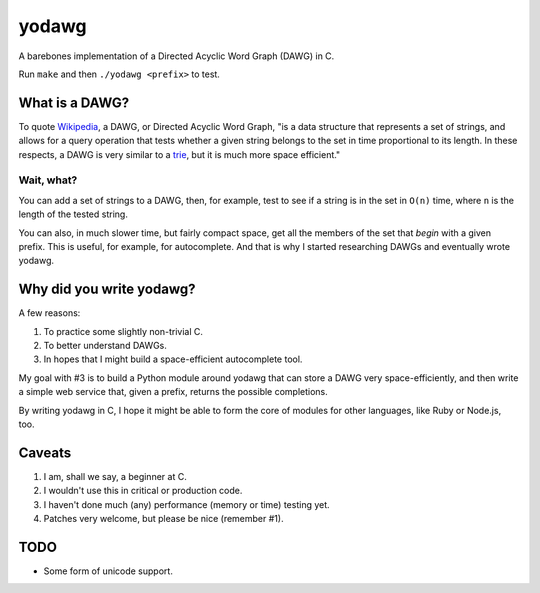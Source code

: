======
yodawg
======

A barebones implementation of a Directed Acyclic Word Graph (DAWG) in C.

Run ``make`` and then ``./yodawg <prefix>`` to test.


What is a DAWG?
===============

To quote Wikipedia_, a DAWG, or Directed Acyclic Word Graph, "is a data
structure that represents a set of strings, and allows for a query operation
that tests whether a given string belongs to the set in time proportional to
its length. In these respects, a DAWG is very similar to a trie_, but it is
much more space efficient."

.. _Wikipedia: http://en.wikipedia.org/wiki/Directed_acyclic_word_graph
.. _trie: http://en.wikipedia.org/wiki/Trie


Wait, what?
-----------

You can add a set of strings to a DAWG, then, for example, test to see if a
string is in the set in ``O(n)`` time, where ``n`` is the length of the tested
string.

You can also, in much slower time, but fairly compact space, get all the
members of the set that *begin* with a given prefix. This is useful, for
example, for autocomplete. And that is why I started researching DAWGs and
eventually wrote yodawg.


Why did you write yodawg?
=========================

A few reasons:

1. To practice some slightly non-trivial C.
2. To better understand DAWGs.
3. In hopes that I might build a space-efficient autocomplete tool.

My goal with #3 is to build a Python module around yodawg that can store a DAWG
very space-efficiently, and then write a simple web service that, given a
prefix, returns the possible completions.

By writing yodawg in C, I hope it might be able to form the core of modules for
other languages, like Ruby or Node.js, too.


Caveats
=======

1. I am, shall we say, a beginner at C.
2. I wouldn't use this in critical or production code.
3. I haven't done much (any) performance (memory or time) testing yet.
4. Patches very welcome, but please be nice (remember #1).


TODO
====

* Some form of unicode support. 
